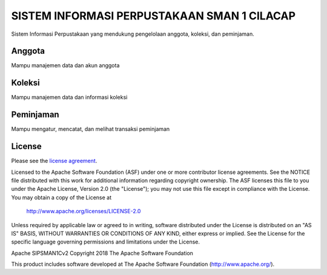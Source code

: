 ###################
SISTEM INFORMASI PERPUSTAKAAN SMAN 1 CILACAP
###################

Sistem Informasi Perpustakaan yang mendukung pengelolaan anggota, koleksi, dan peminjaman.

*******************
Anggota
*******************

Mampu manajemen data dan akun anggota

**************************
Koleksi
**************************

Mampu manajemen data dan informasi koleksi

*******************
Peminjaman
*******************

Mampu mengatur, mencatat, dan melihat transaksi peminjaman

*******
License
*******

Please see the `license
agreement <https://github.com/bcit-ci/CodeIgniter/blob/develop/user_guide_src/source/license.rst>`_.

Licensed to the Apache Software Foundation (ASF) under one
or more contributor license agreements.  See the NOTICE file
distributed with this work for additional information
regarding copyright ownership.  The ASF licenses this file
to you under the Apache License, Version 2.0 (the
"License"); you may not use this file except in compliance
with the License.  You may obtain a copy of the License at

  http://www.apache.org/licenses/LICENSE-2.0

Unless required by applicable law or agreed to in writing,
software distributed under the License is distributed on an
"AS IS" BASIS, WITHOUT WARRANTIES OR CONDITIONS OF ANY
KIND, either express or implied.  See the License for the
specific language governing permissions and limitations
under the License.

Apache SIPSMAN1Cv2
Copyright 2018 The Apache Software Foundation

This product includes software developed at
The Apache Software Foundation (http://www.apache.org/).
